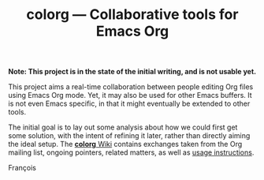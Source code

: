 #+TITLE: colorg — Collaborative tools for Emacs Org
#+OPTIONS: H:2

  *Note: This project is in the state of the initial writing, and is not usable yet.*

This project aims a real-time collaboration between people editing Org files using Emacs Org mode.  Yet, it may also be used for other Emacs buffers.  It is not even Emacs specific, in that it might eventually be extended to other tools.

The initial goal is to lay out some analysis about how we could first get some solution, with the intent of refining it later, rather than directly aiming the ideal setup.  The [[https://github.com/pinard/colorg/wiki][*colorg* Wiki]] contains exchanges taken from the Org mailing list, ongoing pointers, related matters, as well as [[https://github.com/pinard/colorg/wiki/Usage][usage instructions]].

François
